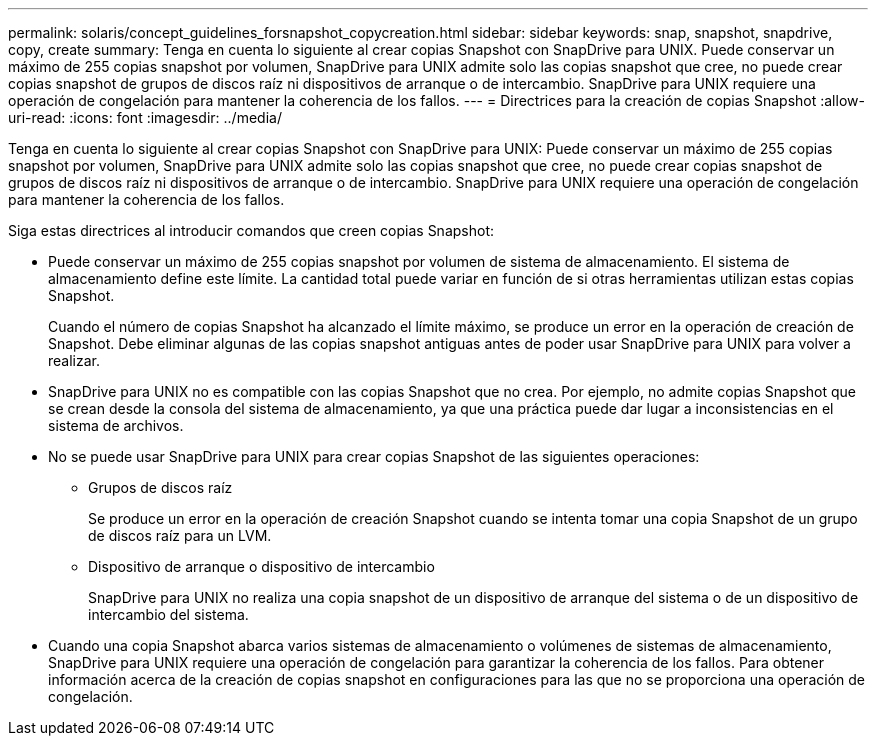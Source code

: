 ---
permalink: solaris/concept_guidelines_forsnapshot_copycreation.html 
sidebar: sidebar 
keywords: snap, snapshot, snapdrive, copy, create 
summary: Tenga en cuenta lo siguiente al crear copias Snapshot con SnapDrive para UNIX. Puede conservar un máximo de 255 copias snapshot por volumen, SnapDrive para UNIX admite solo las copias snapshot que cree, no puede crear copias snapshot de grupos de discos raíz ni dispositivos de arranque o de intercambio. SnapDrive para UNIX requiere una operación de congelación para mantener la coherencia de los fallos. 
---
= Directrices para la creación de copias Snapshot
:allow-uri-read: 
:icons: font
:imagesdir: ../media/


[role="lead"]
Tenga en cuenta lo siguiente al crear copias Snapshot con SnapDrive para UNIX: Puede conservar un máximo de 255 copias snapshot por volumen, SnapDrive para UNIX admite solo las copias snapshot que cree, no puede crear copias snapshot de grupos de discos raíz ni dispositivos de arranque o de intercambio. SnapDrive para UNIX requiere una operación de congelación para mantener la coherencia de los fallos.

Siga estas directrices al introducir comandos que creen copias Snapshot:

* Puede conservar un máximo de 255 copias snapshot por volumen de sistema de almacenamiento. El sistema de almacenamiento define este límite. La cantidad total puede variar en función de si otras herramientas utilizan estas copias Snapshot.
+
Cuando el número de copias Snapshot ha alcanzado el límite máximo, se produce un error en la operación de creación de Snapshot. Debe eliminar algunas de las copias snapshot antiguas antes de poder usar SnapDrive para UNIX para volver a realizar.

* SnapDrive para UNIX no es compatible con las copias Snapshot que no crea. Por ejemplo, no admite copias Snapshot que se crean desde la consola del sistema de almacenamiento, ya que una práctica puede dar lugar a inconsistencias en el sistema de archivos.
* No se puede usar SnapDrive para UNIX para crear copias Snapshot de las siguientes operaciones:
+
** Grupos de discos raíz
+
Se produce un error en la operación de creación Snapshot cuando se intenta tomar una copia Snapshot de un grupo de discos raíz para un LVM.

** Dispositivo de arranque o dispositivo de intercambio
+
SnapDrive para UNIX no realiza una copia snapshot de un dispositivo de arranque del sistema o de un dispositivo de intercambio del sistema.



* Cuando una copia Snapshot abarca varios sistemas de almacenamiento o volúmenes de sistemas de almacenamiento, SnapDrive para UNIX requiere una operación de congelación para garantizar la coherencia de los fallos. Para obtener información acerca de la creación de copias snapshot en configuraciones para las que no se proporciona una operación de congelación.

